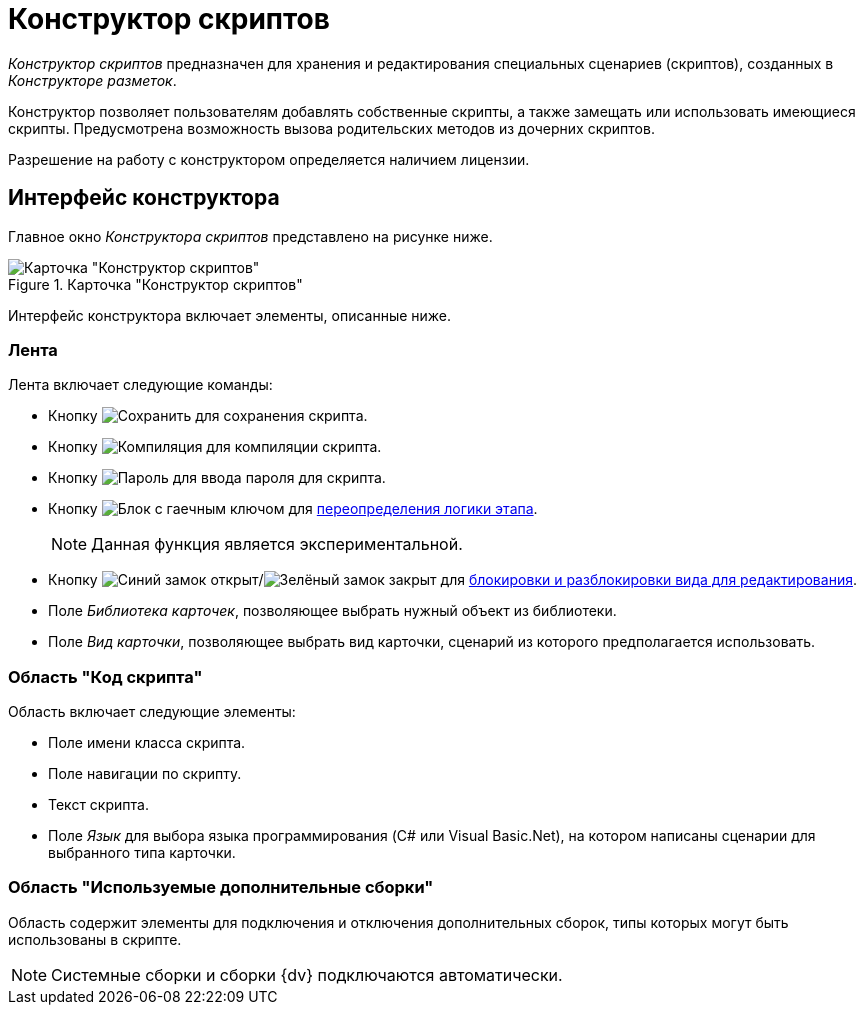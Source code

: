 = Конструктор скриптов

_Конструктор скриптов_ предназначен для хранения и редактирования специальных сценариев (скриптов), созданных в _Конструкторе разметок_.

Конструктор позволяет пользователям добавлять собственные скрипты, а также замещать или использовать имеющиеся скрипты. Предусмотрена возможность вызова родительских методов из дочерних скриптов.

Разрешение на работу с конструктором определяется наличием лицензии.

== Интерфейс конструктора

Главное окно _Конструктора скриптов_ представлено на рисунке ниже.

.Карточка "Конструктор скриптов"
image::ROOT:scripts-designer.png[Карточка "Конструктор скриптов"]

Интерфейс конструктора включает элементы, описанные ниже.

=== Лента

.Лента включает следующие команды:
* Кнопку image:ROOT:buttons/save.png[Сохранить] для сохранения скрипта.
* Кнопку image:ROOT:buttons/compilation.png[Компиляция] для компиляции скрипта.
* Кнопку image:ROOT:buttons/password.png[Пароль] для ввода пароля для скрипта.
* Кнопку image:ROOT:buttons/custom-service.png[Блок с гаечным ключом] для xref:5.5.3@approval:admin:stage-approvers.adoc#custom-service[переопределения логики этапа].
+
NOTE: Данная функция является экспериментальной.
+
* Кнопку image:ROOT:buttons/unlocked-blue-fill.png[Синий замок открыт]/image:ROOT:buttons/locked-green-fill.png[Зелёный замок закрыт] для xref:scripts:lock-kind.adoc[блокировки и разблокировки вида для редактирования].
* Поле _Библиотека карточек_, позволяющее выбрать нужный объект из библиотеки.
* Поле _Вид карточки_, позволяющее выбрать вид карточки, сценарий из которого предполагается использовать.

=== Область "Код скрипта"

.Область включает следующие элементы:
* Поле имени класса скрипта.
* Поле навигации по скрипту.
* Текст скрипта.
* Поле _Язык_ для выбора языка программирования (C# или Visual Basic.Net), на котором написаны сценарии для выбранного типа карточки.

=== Область "Используемые дополнительные сборки"

Область содержит элементы для подключения и отключения дополнительных сборок, типы которых могут быть использованы в скрипте.

[NOTE]
====
Системные сборки и сборки {dv} подключаются автоматически.
====
